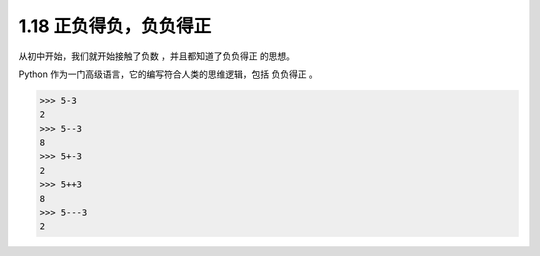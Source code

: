 1.18 正负得负，负负得正
=======================

.. image:: http://image.iswbm.com/20200804124133.png

从初中开始，我们就开始接触了\ ``负数`` ，并且都知道了\ ``负负得正``
的思想。

Python 作为一门高级语言，它的编写符合人类的思维逻辑，包括 ``负负得正``
。

.. code:: python

   >>> 5-3
   2
   >>> 5--3
   8
   >>> 5+-3
   2
   >>> 5++3
   8
   >>> 5---3
   2

.. image:: http://image.iswbm.com/20200607174235.png
